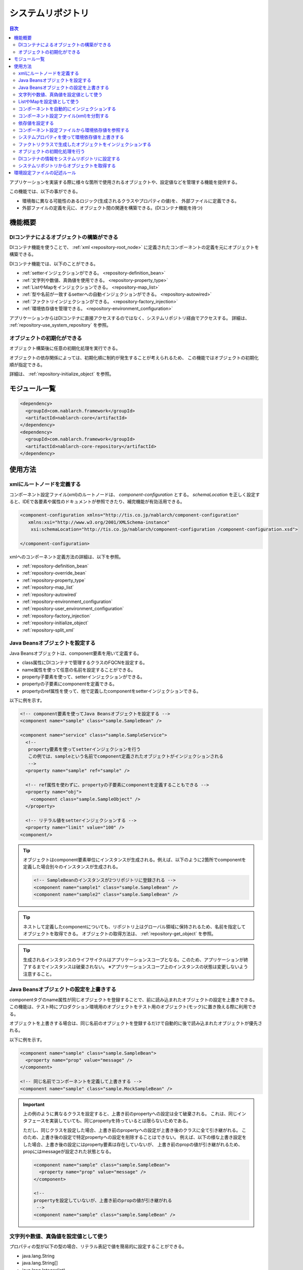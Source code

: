 .. _repository:

システムリポジトリ
==================================================

.. contents:: 目次
  :depth: 3
  :local:

アプリケーションを実装する際に様々な箇所で使用されるオブジェクトや、設定値などを管理する機能を提供する。

この機能では、以下の事ができる。

* 環境毎に異なる可能性のあるロジック(生成されるクラスやプロパティの値)を、 外部ファイルに定義できる。
* 外部ファイルの定義を元に、オブジェクト間の関連を構築できる。(DIコンテナ機能を持つ)

機能概要
--------------------------------------------------
DIコンテナによるオブジェクトの構築ができる
~~~~~~~~~~~~~~~~~~~~~~~~~~~~~~~~~~~~~~~~~~~~~~~~~~
DIコンテナ機能を使うことで、 :ref:`xml <repository-root_node>` に定義されたコンポーネントの定義を元にオブジェクトを構築できる。

DIコンテナ機能では、以下のことができる。

* :ref:`setterインジェクションができる。 <repository-definition_bean>`
* :ref:`文字列や数値、真偽値を使用できる。 <repository-property_type>`
* :ref:`ListやMapをインジェクションできる。 <repository-map_list>`
* :ref:`型や名前が一致するsetterへの自動インジェクションができる。 <repository-autowired>`
* :ref:`ファクトリインジェクションができる。 <repository-factory_injection>`
* :ref:`環境依存値を管理できる。 <repository-environment_configuration>`

アプリケーションからはDIコンテナに直接アクセスするのではなく、システムリポジトリ経由でアクセスする。
詳細は、 :ref:`repository-use_system_repository` を参照。

オブジェクトの初期化ができる
~~~~~~~~~~~~~~~~~~~~~~~~~~~~~~~~~~~~~~~~~~~~~~~~~~
オブジェクト構築後に任意の初期化処理を実行できる。

オブジェクトの依存関係によっては、初期化順に制約が発生することが考えられるため、
この機能ではオブジェクトの初期化順が指定できる。

詳細は、 :ref:`repository-initialize_object` を参照。

モジュール一覧
--------------------------------------------------
.. code-block:: xml

  <dependency>
    <groupId>com.nablarch.framework</groupId>
    <artifactId>nablarch-core</artifactId>
  </dependency>
  <dependency>
    <groupId>com.nablarch.framework</groupId>
    <artifactId>nablarch-core-repository</artifactId>
  </dependency>

使用方法
--------------------------------------------------

.. _repository-root_node:

xmlにルートノードを定義する
~~~~~~~~~~~~~~~~~~~~~~~~~~~~~~~~~~~~~~~~~~~~~~~~~~
コンポーネント設定ファイル(xml)のルートノードは、 `component-configuration` とする。
`schemaLocation` を正しく設定すると、IDEで各要素や属性のドキュメントが参照できたり、補完機能が有効活用できる。

.. code-block:: xml

  <component-configuration xmlns="http://tis.co.jp/nablarch/component-configuration"
     xmlns:xsi="http://www.w3.org/2001/XMLSchema-instance"
      xsi:schemaLocation="http://tis.co.jp/nablarch/component-configuration /component-configuration.xsd">

  </component-configuration>

xmlへのコンポーネント定義方法の詳細は、以下を参照。

* :ref:`repository-definition_bean`
* :ref:`repository-override_bean`
* :ref:`repository-property_type`
* :ref:`repository-map_list`
* :ref:`repository-autowired`
* :ref:`repository-environment_configuration`
* :ref:`repository-user_environment_configuration`
* :ref:`repository-factory_injection`
* :ref:`repository-initialize_object`
* :ref:`repository-split_xml`

.. _repository-definition_bean:

Java Beansオブジェクトを設定する
~~~~~~~~~~~~~~~~~~~~~~~~~~~~~~~~~~~~~~~~~~~~~~~~~~
Java Beansオブジェクトは、component要素を用いて定義する。

* class属性にDIコンテナで管理するクラスのFQCNを設定する。
* name属性を使って任意の名前を設定することができる。
* property子要素を使って、setterインジェクションができる。
* propertyの子要素にcomponentを定義できる。
* propertyのref属性を使って、他で定義したcomponentをsetterインジェクションできる。


以下に例を示す。

.. code-block:: xml

  <!-- component要素を使ってJava Beansオブジェクトを設定する -->
  <component name="sample" class="sample.SampleBean" />

  <component name="service" class="sample.SampleService">
    <!--
     property要素を使ってsetterインジェクションを行う
     この例では、sampleという名前でcomponent定義されたオブジェクトがインジェクションされる
     -->
    <property name="sample" ref="sample" />

    <!-- ref属性を使わずに、propertyの子要素にcomponentを定義することもできる -->
    <property name="obj">
      <component class="sample.SampleObject" />
    </property>

    <!-- リテラル値をsetterインジェクションする -->
    <property name="limit" value="100" />
  <component/>

.. tip::

  オブジェクトはcomponent要素単位にインスタンスが生成される。例えば、以下のように2箇所でcomponentを定義した場合別々のインスタンスが生成される。

  .. code-block:: xml

    <!-- SampleBeanのインスタンスが2つリポジトリに登録される -->
    <component name="sample1" class="sample.SampleBean" />
    <component name="sample2" class="sample.SampleBean" />

.. tip::

  ネストして定義したcomponentについても、リポジトリ上はグローバル領域に保持されるため、名前を指定してオブジェクトを取得できる。
  オブジェクトの取得方法は、 :ref:`repository-get_object` を参照。

.. tip::

  生成されるインスタンスのライフサイクルはアプリケーションスコープとなる。このため、アプリケーションが終了するまでインスタンスは破棄されない。
  ※アプリケーションスコープ上のインスタンスの状態は変更しないよう注意すること。

.. _repository-override_bean:

Java Beansオブジェクトの設定を上書きする
~~~~~~~~~~~~~~~~~~~~~~~~~~~~~~~~~~~~~~~~~~~~~~~~~~
componentタグのname属性が同じオブジェクトを登録することで、前に読み込まれたオブジェクトの設定を上書きできる。
この機能は、テスト時にプロダクション環境用のオブジェクトをテスト用のオブジェクト(モック)に置き換える際に利用できる。

オブジェクトを上書きする場合は、同じ名前のオブジェクトを登録するだけで自動的に後で読み込まれたオブジェクトが優先される。

以下に例を示す。

.. code-block:: xml

  <component name="sample" class="sample.SampleBean">
    <property name="prop" value="message" />
  </component>

  <!-- 同じ名前でコンポーネントを定義して上書きする -->
  <component name="sample" class="sample.MockSampleBean" />

.. important::

  上の例のように異なるクラスを設定すると、上書き前のpropertyへの設定は全て破棄される。
  これは、同じインタフェースを実装していても、同じpropertyを持っているとは限らないためである。

  ただし、同じクラスを設定した場合、上書き前のpropertyへの設定が上書き後のクラスに全て引き継がれる。
  このため、上書き後の設定で特定propertyへの設定を削除することはできない。
  例えば、以下の様な上書き設定をした場合、上書き後の設定にはproperty要素は存在していないが、
  上書き前のpropの値が引き継がれるため、propにはmessageが設定された状態となる。

  .. code-block:: xml

    <component name="sample" class="sample.SampleBean">
      <property name="prop" value="message" />
    </component>

    <!--
    propertyを設定していないが、上書き前のpropの値が引き継がれる
     -->
    <component name="sample" class="sample.SampleBean" />

.. _repository-property_type:

文字列や数値、真偽値を設定値として使う
~~~~~~~~~~~~~~~~~~~~~~~~~~~~~~~~~~~~~~~~~~~~~~~~~~
プロパティの型が以下の型の場合、リテラル表記で値を簡易的に設定することができる。

* java.lang.String
* java.lang.String[]
* java.lang.Integer(int)
* java.lang.Integer[](int[])
* java.lang.Long(long)
* java.lang.Boolean(boolean)

以下に設定例を示す。

java.lang.String
  java.lang.String型に値を設定する場合、value属性にリテラルで設定する値を記述する。

  この例では、strプロパティに対して「あいうえお」が設定される。

  .. code-block:: xml

    <property name="str" value="あいうえお" />

java.lang.String[]
  java.lang.String[]型に値を設定する場合、value属性に値をカンマ(,)区切りで設定する。
  カンマで区切られた値が、配列の1つの要素となる。

  この例では、arrayプロパティに対して「[あ, い, う, え, お]」が設定される。
  なお、区切り文字である ``,`` を要素として設定することはできない。

  .. code-block:: xml

    <property name="array" value="あ,い,う,え,お" />

java.lang.Integer(int)
  java.lang.Integer型及びint型に値を設定する場合、value属性に設定する値を記述する。
  設定できる値は、 `Integer#valueOf` により変換できる値。

  この例では、Integer(int)型のnumプロパティに対して「12345」が設定される。

  .. code-block:: xml

    <property name="num" value="12345" />

java.lang.Integer[](int[])
  java.lang.String[]と同じように、value属性に値をカンマ(,)区切りで設定する。
  各要素に設定できる値は、 `Integer#valueOf` により変換できる値。

java.lang.Long(long)
  java.lang.Integer(int)と同じように、value属性に設定する値を記述する。
  設定できる値は、 `Long#valueOf` により変換できる値。

java.lang.Boolean(boolean)
  java.lang.Boolean型に値を設定する場合、value属性にリテラルで設定する値を記述する。
  設定できる値は、 `Boolean#valueOf` により変換できる値。

  この例では、Boolean(boolean)型のboolプロパティに対して「true」が設定される。

  .. code-block:: xml

    <property name="bool" value="true" />

.. _repository-map_list:

ListやMapを設定値として使う
~~~~~~~~~~~~~~~~~~~~~~~~~~~~~~~~~~~~~~~~~~~~~~~~~
list要素やmap要素を使ってコンポーネント設定をすることで、ListやMapを受け取るpropertyに対するsetterインジェクションが行える。

list要素を使ったListの設定
  この例では、SampleBeanのintegerListプロパティに対して、要素に[1, 2, 3]を持つListが設定される。

  .. code-block:: xml

    <component class="sample.SampleBean">
      <property name="integerList">
        <list>
          <value>1</value>
          <value>2</value>
          <value>3</value>
        </list>
      </property>
    </component>

  list要素にも任意の名前を設定でき、property要素で名前参照することができる。
  この例は、上の例と同じ設定となる。

  .. code-block:: xml

    <list name="numList">
      <value>1</value>
      <value>2</value>
      <value>3</value>
    </list>

    <component class="sample.ListSample">
      <!-- numListという名前のListを設定する -->
      <property name="integerList" ref="numList" />
    </component>

  Listに対しては、任意のJava Beansオブジェクトを設定することができる。
  この例では、handlersプロパティに対して `SampleHandler1` 、 `SampleHandler2` 、 `SampleHandler3` を持つListが設定される。
  なお、下の例にもあるがcomponent-ref要素を使用することで、名前参照することができる。

  .. code-block:: xml

    <component name="sampleHandler3" class="sample.SampleHandler3" />

    <component class="sample.ListSample">
      <property name="handlers">
        <list>
          <component class="sample.SampleHandler1" />
          <component class="sample.SampleHandler2" />
          <component-ref name="sampleHandler3" />
        </list>
      </property>
    </component>

map要素を使ったMapの設定
  この例では、mapプロパティに対してentryに「{key1=1, key2=2, key3=3}」を持つMapが設定される。

  .. code-block:: xml

    <property name="map">
      <map>
        <entry key="key1" value="1" />
        <entry key="key2" value="2" />
        <entry key="key3" value="3" />
      </map>
    </property>

  mapにも任意の名前を設定でき、property要素で名前参照することができる。
  この例は、上の例と同じ設定となる。

  .. code-block:: xml

      <map name="map">
        <entry key="key1" value="1" />
        <entry key="key2" value="2" />
        <entry key="key3" value="3" />
      </map>

    <component class="sample.ListSample">
      <!-- mapという名前のMapを設定する -->
    <property name="map" ref="map">
    </component>

  value-component要素を使用することで、任意のBeanをMapの値として設定することもできる。

  .. code-block:: xml

    <property name="settings">
      <map>
        <entry key="sample1">
          <value-component class="sample.SampleBean1" />
        </entry>
        <entry key="sample2">
          <value-component class="sample.SampleBean2" />
        </entry>
      </map>
    </property>

.. important::
  mapやlistのname属性が同じものを複数定義した場合は、先に定義されたものが有効となる。
  これは、 :ref:`beanの上書き <repository-override_bean>` と異なる挙動であるため注意すること。

  もし、環境毎にmapやlistの情報を変更したい場合には、環境毎読み込むファイルを変えることで対応すること。
  

.. _repository-autowired:

コンポーネントを自動的にインジェクションする
~~~~~~~~~~~~~~~~~~~~~~~~~~~~~~~~~~~~~~~~~~~~~
コンポーネントのpropertyタグの定義を省略した場合でも、自動的にコンポーネントをインジェクションする機能を提供する。
この機能ではcomponent要素のautowireType属性を使用することで、自動インジェクションタイプを指定することができる。

.. important::

  自動インジェクション機能を使用すると以下の問題があるため、autowireType属性には明示的に `None` を指定することを推奨する。

  * 最終的に生成されるオブジェクトの状態が、コンポーネント設定ファイル(xml)から読み取れない。
  * 任意項目のプロパティ定義を省略した場合に、想定していないオブジェクトが自動的にインジェクションされてしまう可能性がある。
  * 型による自動インジェクションを使用し、派生開発で同一の型のオブジェクトの設定が増えた場合、
    propertyの定義が必要になるためメンテナンス性が悪い。

autowireType属性に指定可能なタイプは以下の通り。

ByType
  DIコンテナ上にそのプロパティの型が1つしか存在しない場合に、そのコンポーネントを自動的にインジェクションする。
  デフォルトではこのタイプが使用される。

ByName
  プロパティ名と一致する名称のコンポーネントが存在する場合に、そのコンポーネントを自動的にインジェクションする。
  なお、プロパティとコンポーネントの型が一致しない場合はエラーとなる。

None
  自動インジェクションを行わない。

デフォルト(ByType)の設定で自動インジェクションする例を以下に示す。

インジェクション対象のクラスを作成する
  インジェクション対象のインタフェース及び実装クラスを作成する。
  この例では、インタフェースを作成しているが、インタフェースの作成は必須ではない。

  .. code-block:: java

    public interface SampleService {
    }

    public class BasicSampleService implements SampleService {
    }

インジェクション対象のオブジェクトを使用するクラスを作成する
  上記で作成したクラスを使って処理を行うクラスを作成する。
  このクラスは、setterインジェクションで上記のクラスを受け取る。

  .. code-block:: java

    public class SampleController {
      private SampleService service;

      public void setService(SampleService service) {
        this.service = service;
      }
    }

コンポーネント設定ファイルにコンポーネントを定義する
  この例では、 `SampleController` に `service` propertyを定義していないが、`SampleService` を実装したクラスの設定が1つだけなので
  `service` propertyに自動的に `BasicSampleService` が設定される。

  .. code-block:: xml

    <component name="service" class="sample.BasicSampleService" />

    <component name="controller" class="sample.SampleController" />


  上記の設定は、以下のように明示的にpropertyを定義した場合と同じ動作となる。

  .. code-block:: xml

    <component name="service" class="sample.BasicSampleService" />

    <component name="controller" class="sample.SampleController">
      <property name="service" ref="service" />
    </component>

.. _repository-split_xml:

コンポーネント設定ファイル(xml)を分割する
~~~~~~~~~~~~~~~~~~~~~~~~~~~~~~~~~~~~~~~~~~~~~~~~~~
全ての定義を1つのコンポーネント設定ファイルに定義するとxmlが巨大となり、メンテナンス性が悪くなる問題がある。
このため、xmlファイルを複数ファイルに分割できる機能を提供している。

xmlファイルを分割する際には、機能単位などある程度の粒度でファイルを分割すると良い。
分割したxmlファイルは、import要素で読み込む事ができる。

以下に例を示す。

この例では、3つのxmlファイルがロードされる。

.. code-block:: xml

  <import file="library/database.xml" />
  <import file="library/validation.xml" />
  <import file="handler/multipart.xml" />

.. _repository-environment_configuration:

依存値を設定する
~~~~~~~~~~~~~~~~~~~~~~~~~~~~~~~~~~~~~~~~~~~~~~~~~~
テスト環境や本番環境で異なる値(データベースの接続情報やディレクトリのパスなど)は、環境設定ファイルで管理することができる。

環境設定ファイルは、以下のようにシンプルなkey-value形式で記述する。
詳細な記述ルールは、 :ref:`repository-environment_configuration_file_rule` を参照。

.. code-block:: bash

  database.url = jdbc:h2:mem:sample
  database.user = sa
  database.password = sa

.. important::

  環境設定値のキー値が重複していた場合、後に定義されたものが有効となるため注意すること。

以下に例を示す。

環境依存値
  .. code-block:: bash

    database.url = jdbc:h2:mem:sample
    database.user = sa
    database.password = sa

.. _repository-user_environment_configuration:

コンポーネント設定ファイルから環境依存値を参照する
~~~~~~~~~~~~~~~~~~~~~~~~~~~~~~~~~~~~~~~~~~~~~~~~~~
コンポーネント設定ファイル(xml)から環境設定ファイルを読み込み、Java Beansオブジェクトの設定値として利用できる。

DIコンテナで管理するオブジェクトに対して環境依存値を設定(インジェクション)する場合は、
コンポーネント設定ファイルに環境依存値のキー値を ``${`` と ``}`` で囲んで記述する。

なお、この記法を環境設定ファイルで使用することはできない。(環境設定ファイル内では、他の環境依存値は参照できない。)

以下に例を示す。

環境設定ファイル
  .. code-block:: bash

    database.url = jdbc:h2:mem:sample
    database.user = sa
    database.password = sa

コンポーネント設定ファイル
  環境設定ファイルを読み込む場合には、config-file要素を使用する。
  この例のようにファイル名指定で読み込んだり、特定ディレクトリ配下のファイルを一括で読み込むことができる。

  上記の環境設定ファイルの名前が「database.config」の場合、 `JdbcDataSource` の `url` には、「\jdbc:h2:mem:sample」が設定される。

  .. code-block:: xml

    <!-- database.configファイルの読み込み -->
    <config-file file="database.config" />

    <component class="org.h2.jdbcx.JdbcDataSource">
      <property name="url" value="${database.url}" />
    </component>

.. _repository-overwrite_environment_configuration:

システムプロパティを使って環境依存値を上書きする
~~~~~~~~~~~~~~~~~~~~~~~~~~~~~~~~~~~~~~~~~~~~~~~~~~
環境依存値は、システムプロパティ( `java.lang.System#getProperties()` で取得できる値)で上書きできる。
システムプロパティは、環境設定ファイルに設定した値より優先されるため、vmオプションで容易に設定値を上書きすることができる。

例えば、特定のバッチアプリケーションだけ設定値を変えたいといった場合に、システムプロパティを使用して環境依存値を上書きするといったことができる。

以下に例を示す。

環境設定ファイル

  .. code-block:: bash

    message=上書きされるメッセージ

システムプロパティで値を上書きする
  javaコマンドの ``-D`` オプションでシステムプロパティを設定することで、環境設定ファイルの値を上書きすることができる。
  この例の場合、 `message` の値は「上書きするメッセージ」となる。

  java -Dmessage=上書きするメッセージ

.. _repository-factory_injection:

ファクトリクラスで生成したオブジェクトをインジェクションする
~~~~~~~~~~~~~~~~~~~~~~~~~~~~~~~~~~~~~~~~~~~~~~~~~~~~~~~~~~~~~~~~~~
Java Beansとして実装されているクラスであれば、setterインジェクションを使用して値を設定しオブジェクトを生成することができる。
しかし、ベンダー提供やOSSなどのJava Beansとして実装されていないオブジェクトをシステムリポジトリで管理したい場合がある。

この場合は、ファクトリクラスを作成しファクトリクラス経由でオブジェクトを生成することで、これらのクラスをシステムリポジトリで管理できるようになる。

以下に手順を示す。

ファクトリクラスを作成する
  ファクトリクラスは、 :java:extdoc:`ComponentFactory <nablarch.core.repository.di.ComponentFactory>` インタフェースを実装し作成する。

  実装例
    .. code-block:: java

      public class SampleComponentFactory implements ComponentFactory<SampleComponent> {
        // 生成するオブジェクトへの設定値
        private String configValue;

        public void setConfigValue(String configValue) {
          this.configValue = configValue;
        }

        public SampleComponent createObject() {
          // オブジェクトを生成する。
          // この例では、このクラスにsetterインジェクションした値を使ってオブジェクトを生成する。
          return new SampleComponent(configValue);
        }
      }

コンポーネント設定ファイルにファクトリクラスを設定する
  ファクトリクラスを通常のコンポーネントと同じように設定することで、
  自動的にファクトリクラスが生成したオブジェクトが設定される。

  .. code-block:: xml

    <!-- ファクトリクラスの定義 -->
    <component name="sampleComponent" class="sample.SampleComponentFactory">
      <property name="configValue" value="設定値" />
    </component>

    <!-- ファクトリクラスで生成したオブジェクトを設定するクラス -->
    <component class="sample.SampleBean">
      <!-- sampleObjectプロパティにファクトリクラスで生成したオブジェクトが設定される -->
      <property name="sampleObject" ref="sampleComponent" />
    </component>

.. _repository-initialize_object:

オブジェクトの初期化処理を行う
~~~~~~~~~~~~~~~~~~~~~~~~~~~~~~~~~~~~~~~~~~~~~~~~~~
オブジェクトの初期化処理を行うためには、以下の手順が必要となる。

#. :java:extdoc:`Initializable <nablarch.core.repository.initialization.Initializable>` インタフェースを実装する。
#. コンポーネント設定ファイルに初期化対象のリストを設定する。

以下に詳細な手順を示す。

Initializableインタフェースを実装する
  :java:extdoc:`initialzie <nablarch.core.repository.initialization.Initializable.initialize()>` で初期化処理を行う。

  .. code-block:: java

    public class SampleComponent implements Initializable {
      public void initialize() {
        // プロパティにインジェクションされた値などを元に初期化処理を行う
      }
    }

コンポーネント設定ファイルに初期化対象のリストを設定する
  初期化対象のオブジェクトを :java:extdoc:`BasicApplicationInitializer <nablarch.core.repository.initialization.BasicApplicationInitializer>` に設定する。

  初期化対象のオブジェクトの初期化順を意識する必要がある場合は、先に初期化を行いたいオブジェクトをより上に設定する。
  下の設定例の場合、以下の順で初期化が行われる。
  
  #. `sampleObject`
  #. `sampleObject3`
  #. `sampleObject2`

  .. important::
    
    :java:extdoc:`BasicApplicationInitializer <nablarch.core.repository.initialization.BasicApplicationInitializer>` のコンポーネント名は、 必ず **initializer** とすること。

  .. code-block:: xml

    <!-- 初期化対象のオブジェクトの設定 -->
    <component name="sampleObject" class="sample.SampleComponent" />
    <component name="sampleObject2" class="sample.SampleComponent2" />
    <component name="sampleObject3" class="sample.SampleComponent3" />

    <component name="initializer"
        class="nablarch.core.repository.initialization.BasicApplicationInitializer">

      <!-- initializeListプロパティにlist要素で初期化対象のオブジェクトを列挙する -->
      <property name="initializeList">
        <list>
          <component-ref name="sampleObject"/>
          <component-ref name="sampleObject3" />
          <component-ref name="sampleObject2" />
        </list>
      </property>

    </component>

.. _repository-use_system_repository:

DIコンテナの情報をシステムリポジトリに設定する
~~~~~~~~~~~~~~~~~~~~~~~~~~~~~~~~~~~~~~~~~~~~~~~~~~~~~~~
DIコンテナの情報をシステムリポジトリにロードすることで、アプリケーション内の全ての箇所からDIコンテナ上のオブジェクトにアクセスすることができる。

コンポーネント設定ファイルをロードし、システムリポジトリに設定する例を以下に示す。

この例では、 ``web-boot.xml`` を元に構築されたDIコンテナの情報がシステムリポジトリに設定される。

.. code-block:: java

  XmlComponentDefinitionLoader loader
      = new XmlComponentDefinitionLoader("web-boot.xml");
  SystemRepository.load(new DiContainer(loader));

.. important::

  DIコンテナの情報をシステムリポジトリへ登録する処理は、Nablarchが提供する以下のクラスで実施される。
  このため、個別にこのような実装を行うことは基本的にない。

  * ServletContextListenerの実装クラス
  * 独立型アプリケーションの起動クラス

.. _repository-get_object:

システムリポジトリからオブジェクトを取得する
~~~~~~~~~~~~~~~~~~~~~~~~~~~~~~~~~~~~~~~~~~~~~~~~~~~~~~~
システムリポジトリ上からオブジェクトを取得する場合には、 :java:extdoc:`SystemRepository <nablarch.core.repository.SystemRepository>` クラスを使用する。

なお、システムリポジトリには事前にDIコンテナの情報を設定しておく必要がある。
詳細は、 :ref:`repository-use_system_repository` を参照。

以下のように、component要素(listやmap要素を含む)に設定したname属性の値を指定して、オブジェクトを取得できる。

コンポーネント定義
  .. code-block:: xml

    <component name="sampleComponent" class="sample.SampleComponent" />

    <component name="component" class="sample.Component" >
      <property name="component2">
        <component name="component2" class="sample.Component2" />
      </property>
    </component>

取得例
  .. code-block:: java

    // SystemRepository#getを使用して取得する。
    SampleComponent sample = SystemRepository.get("sampleComponent");

    // ネストしたcomponentは、親の名前と自身の名前を"."で連結し取得する。
    Component2 component2 = SystemRepository.get("component.component2");

.. _repository-environment_configuration_file_rule:

環境設定ファイルの記述ルール
--------------------------------------------------
環境設定ファイルの記述ルールについて説明する。

記述ルールは、プロパティファイルと似ているが細かな点に違いがあるため注意すること。

設定値の記述形式
  設定値は、 キーと値を ``=`` で区切って記述する。

  .. code-block:: bash
    
    key1=value1
    key2=value2

コメントの記述
  コメントは、 ``#`` を用いた行コメントのみサポートする。
  行中に ``#`` が存在した場合は、それ以降をコメントとして扱う。

  .. code-block:: bash

    # コメントです
    key = value   # コメントです

複数行にまたがった設定値の記述
  行末に ``\`` を記述することで、複数行にまたがって設定値を記述することができる。

  下の例の場合、設定値の組み合わせは以下のようになる。

  * key -> value
  * key2 -> value,value2
  * key3 -> abcdefg

  .. code-block:: bash

    key = value
    key2 = value,\
    value2
    key3 = abcd\    # ここにコメントを定義できる
    efg

予約語のエスケープ
  以下の予約語を一般文字として扱う場合は、 ``\`` を用いてエスケープを行う。

  * ``#``
  * ``=``
  * ``\``

  下の例の場合、設定値の組み合わせは以下のようになる。

  * key -> a=a
  * key2 -> #コメントではない
  * key3 -> あ\\い

  .. code-block:: bash

    key = a\=a
    key2 = \#コメントではない
    key3 = あ\\い
